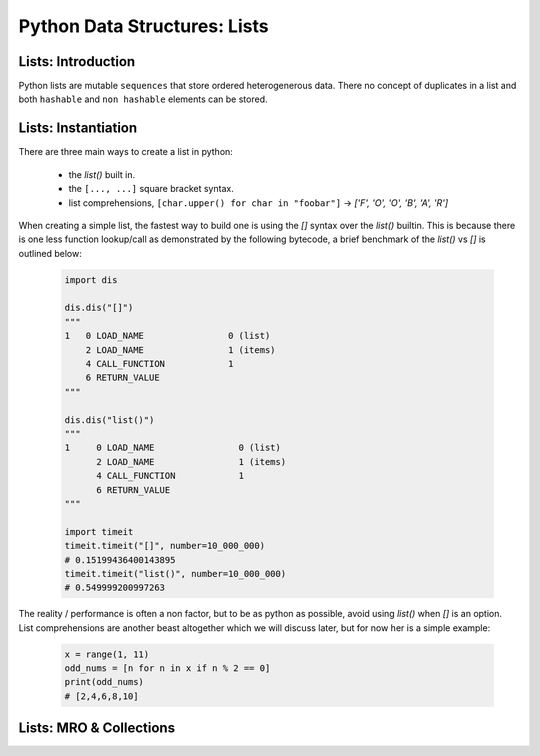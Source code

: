 Python Data Structures: Lists
==============================

Lists: Introduction
--------------------

Python lists are mutable ``sequences`` that store ordered heterogenerous data.  There no concept of duplicates
in a list and both ``hashable`` and ``non hashable`` elements can be stored.

Lists: Instantiation
---------------------

There are three main ways to create a list in python:

    * the `list()` built in.
    * the ``[..., ...]`` square bracket syntax.
    * list comprehensions, ``[char.upper() for char in "foobar"]`` -> `['F', 'O', 'O', 'B', 'A', 'R']`

When creating a simple list, the fastest way to build one is using the `[]` syntax over the `list()` builtin.
This is because there is one less function lookup/call as demonstrated by the following bytecode, a brief benchmark
of the `list()` vs `[]` is outlined below:

    .. code-block:: python

        import dis

        dis.dis("[]")
        """
        1   0 LOAD_NAME                0 (list)
            2 LOAD_NAME                1 (items)
            4 CALL_FUNCTION            1
            6 RETURN_VALUE
        """

        dis.dis("list()")
        """
        1     0 LOAD_NAME                0 (list)
              2 LOAD_NAME                1 (items)
              4 CALL_FUNCTION            1
              6 RETURN_VALUE
        """

        import timeit
        timeit.timeit("[]", number=10_000_000)
        # 0.15199436400143895
        timeit.timeit("list()", number=10_000_000)
        # 0.549999200997263

The reality / performance is often a non factor, but to be as python as possible,
avoid using `list()` when `[]` is an option.  List comprehensions are another beast
altogether which we will discuss later, but for now her is a simple example:

    .. code-block:: python

        x = range(1, 11)
        odd_nums = [n for n in x if n % 2 == 0]
        print(odd_nums)
        # [2,4,6,8,10]

Lists: MRO & Collections
-------------------------


